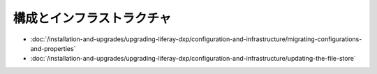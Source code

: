 構成とインフラストラクチャ
================================

-  :doc:`/installation-and-upgrades/upgrading-liferay-dxp/configuration-and-infrastructure/migrating-configurations-and-properties`
-  :doc:`/installation-and-upgrades/upgrading-liferay-dxp/configuration-and-infrastructure/updating-the-file-store`